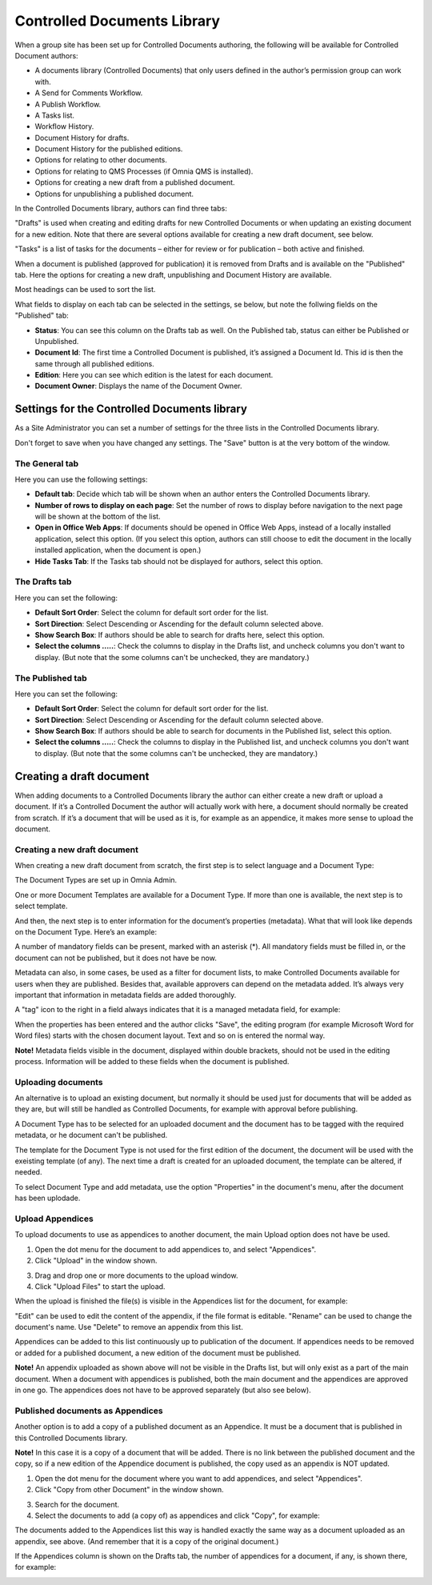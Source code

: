 Controlled Documents Library
===========================

When a group site has been set up for Controlled Documents authoring, the following will be available for Controlled Document authors:

+ A documents library (Controlled Documents) that only users defined in the author’s permission group can work with.
+ A Send for Comments Workflow.
+ A Publish Workflow.
+ A Tasks list.
+ Workflow History.
+ Document History for drafts.
+ Document History for the published editions.
+ Options for relating to other documents.
+ Options for relating to QMS Processes (if Omnia QMS is installed).
+ Options for creating a new draft from a published document.
+ Options for unpublishing a published document.

In the Controlled Documents library, authors can find three tabs:

.. image:: controlled-documents-library-new.png

"Drafts" is used when creating and editing drafts for new Controlled Documents or when updating an existing document for a new edition. Note that there are several options available for creating a new draft document, see below.

"Tasks" is a list of tasks for the documents – either for review or for publication – both active and finished.

When a document is published (approved for publication) it is removed from Drafts and is available on the "Published" tab. Here the options for creating a new draft, unpublishing and Document History are available.

Most headings can be used to sort the list.

What fields to display on each tab can be selected in the settings, se below, but note the follwing fields on the "Published" tab:

+ **Status**: You can see this column on the Drafts tab as well. On the Published tab, status can either be Published or Unpublished.
+ **Document Id**: The first time a Controlled Document is published, it’s assigned a Document Id. This id is then the same through all published editions.
+ **Edition**: Here you can see which edition is the latest for each document. 
+ **Document Owner**: Displays the name of the Document Owner.

Settings for the Controlled Documents library
**********************************************
As a Site Administrator you can set a number of settings for the three lists in the Controlled Documents library.

Don't forget to save when you have changed any settings. The "Save" button is at the very bottom of the window.

The General tab
-----------------
Here you can use the following settings:

.. image:: cdl-settings-general.png

+ **Default tab**: Decide which tab will be shown when an author enters the Controlled Documents library.
+ **Number of rows to display on each page**: Set the number of rows to display before navigation to the next page will be shown at the bottom of the list.
+ **Open in Office Web Apps**: If documents should be opened in Office Web Apps, instead of a locally installed application, select this option. (If you select this option, authors can still choose to edit the document in the locally installed application, when the document is open.)
+ **Hide Tasks Tab**: If the Tasks tab should not be displayed for authors, select this option.

The Drafts tab
----------------
Here you can set the following:

.. image:: cdl-settings-draft.png

+ **Default Sort Order**: Select the column for default sort order for the list.
+ **Sort Direction**: Select Descending or Ascending for the default column selected above.
+ **Show Search Box**: If authors should be able to search for drafts here, select this option.
+ **Select the columns .....**: Check the columns to display in the Drafts list, and uncheck columns you don't want to display. (But note that the some columns can't be unchecked, they are mandatory.)

The Published tab
-------------------
Here you can set the following:

.. image:: cdl-settings-published.png

+ **Default Sort Order**: Select the column for default sort order for the list.
+ **Sort Direction**: Select Descending or Ascending for the default column selected above.
+ **Show Search Box**: If authors should be able to search for documents in the Published list, select this option.
+ **Select the columns .....**: Check the columns to display in the Published list, and uncheck columns you don't want to display. (But note that the some columns can't be unchecked, they are mandatory.)

Creating a draft document
**************************
When adding documents to a Controlled Documents library the author can either create a new draft or upload a document. If it’s a Controlled Document the author will actually work with here, a document should normally be created from scratch. 
If it’s a document that will be used as it is, for example as an appendice, it makes more sense to upload the document.

Creating a new draft document
----------------------------------
When creating a new draft document from scratch, the first step is to select language and a Document Type:

.. image:: new-draft-1.png

The Document Types are set up in Omnia Admin.

One or more Document Templates are available for a Document Type. If more than one is available, the next step is to select template.

.. image:: new-draft-2.png

And then, the next step is to enter information for the document’s properties (metadata). What that will look like depends on the Document Type. Here’s an example:

.. image:: new-draft-3.png

A number of mandatory fields can be present, marked with an asterisk (*). All mandatory fields must be filled in, or the document can  not be published, but it does not have be now.

Metadata can also, in some cases, be used as a filter for document lists, to make Controlled Documents available for users when they are published. Besides that, available approvers can depend on the metadata added. It’s always very important that information in metadata fields are added thoroughly.

A "tag" icon to the right in a field always indicates that it is a managed metadata field, for example:

.. image:: new-draft-4-border.png

When the properties has been entered and the author clicks "Save", the editing program (for example Microsoft Word for Word files) starts with the chosen document layout. Text and so on is entered the normal way. 

**Note!** Metadata fields visible in the document, displayed within double brackets, should not be used in the editing process. Information will be added to these fields when the document is published.

Uploading documents
--------------------
An alternative is to upload an existing document, but normally it should be used just for documents that will be added as they are, but will still be handled as Controlled Documents, for example with approval before publishing.

A Document Type has to be selected for an uploaded document and the document has to be tagged with the required metadata, or he document can't be published.

The template for the Document Type is not used for the first edition of the document, the document will be used with the exeisting template (of any). The next time a draft is created for an uploaded document, the template can be altered, if needed.

To select Document Type and add metadata, use the option "Properties" in the document's menu, after the document has been uplodade.

Upload Appendices
------------------
To upload documents to use as appendices to another document, the main Upload option does not have be used. 

1.	Open the dot menu for the document to add appendices to, and select "Appendices".
2.	Click "Upload" in the window shown.

.. image:: upload-appendices-1.png
 
3.	Drag and drop one or more documents to the upload window.
4.	Click "Upload Files" to start the upload.
 
When the upload is finished the file(s) is visible in the Appendices list for the document, for example:

.. image:: upload-appendices-2.png
 
"Edit" can be used to edit the content of the appendix, if the file format is editable. "Rename" can be used to change the document's name. Use "Delete" to remove an appendix from this list.

Appendices can be added to this list continuously up to publication of the document. If appendices needs to be removed or added for a published document, a new edition of the document must be published.

**Note!** An appendix uploaded as shown above will not be visible in the Drafts list, but will only exist as a part of the main document. When a document with appendices is published, both the main document and the appendices are approved in one go. The appendices does not have to be approved separately (but also see below).

Published documents as Appendices
-----------------------------------
Another option is to add a copy of a published document as an Appendice. It must be a document that is published in this Controlled Documents library.

**Note!** In this case it is a copy of a document that will be added. There is no link between the published document and the copy, so if a new edition of the Appendice document is published, the copy used as an appendix is NOT updated.

1.	Open the dot menu for the document where you want to add appendices, and select "Appendices".
2.	Click "Copy from other Document" in the window shown.

.. image:: upload-appendices-3.png
 
3.	Search for the document. 
4.	Select the documents to add (a copy of) as appendices and click "Copy", for example:

.. image:: upload-appendices-4.png
 
The documents added to the Appendices list this way is handled exactly the same way as a document uploaded as an appendix, see above. (And remember that it is a copy of the original document.)

If the Appendices column is shown on the Drafts tab, the number of appendices for a document, if any, is shown there, for example:

.. image:: upload-appendices-5.png
 





